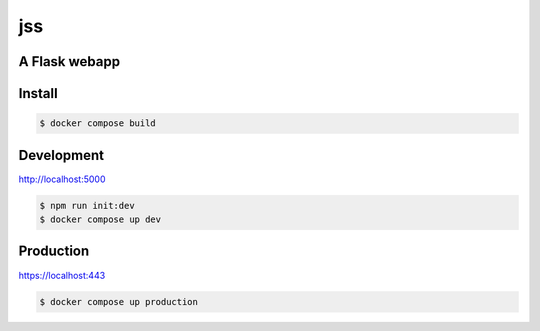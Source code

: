 jss
===
.. image:: https://img.shields.io/badge/License-MIT-yellow.svg
    :target: https://opensource.org/licenses/MIT
    :alt: License
.. image:: https://github.com/jshwi/jss/actions/workflows/build.yml/badge.svg
    :target: https://github.com/jshwi/jss/actions/workflows/build.yml
    :alt: Build
.. image:: https://results.pre-commit.ci/badge/github/jshwi/jss/master.svg
   :target: https://results.pre-commit.ci/latest/github/jshwi/jss/master
   :alt: pre-commit.ci status
.. image:: https://github.com/jshwi/jss/actions/workflows/codeql-analysis.yml/badge.svg
    :target: https://github.com/jshwi/jss/actions/workflows/codeql-analysis.yml
    :alt: CodeQL
.. image:: https://codecov.io/gh/jshwi/jss/branch/master/graph/badge.svg
    :target: https://codecov.io/gh/jshwi/jss
    :alt: codecov.io
.. image:: https://readthedocs.org/projects/jss/badge/?version=latest
    :target: https://jss.readthedocs.io/en/latest/?badge=latest
    :alt: readthedocs.org
.. image:: https://img.shields.io/badge/python-3.8-blue.svg
    :target: https://www.python.org/downloads/release/python-380
    :alt: python3.8
.. image:: https://img.shields.io/badge/code%20style-black-000000.svg
    :target: https://github.com/psf/black
    :alt: Black
.. image:: https://img.shields.io/badge/code_style-prettier-ff69b4.svg?style=flat-square
    :target: https://github.com/prettier/prettier
    :alt: prettier
.. image:: https://img.shields.io/badge/linting-pylint-yellowgreen
    :target: https://github.com/PyCQA/pylint
    :alt: pylint
.. image:: https://snyk.io/test/github/jshwi/jss/badge.svg
    :target: https://snyk.io/test/github/jshwi/jss/badge.svg
    :alt: Known Vulnerabilities

A Flask webapp
--------------

Install
-------
.. code-block:: console

    $ docker compose build

Development
-----------
http://localhost:5000

.. code-block:: console

    $ npm run init:dev
    $ docker compose up dev

Production
----------
https://localhost:443

.. code-block:: console

    $ docker compose up production
